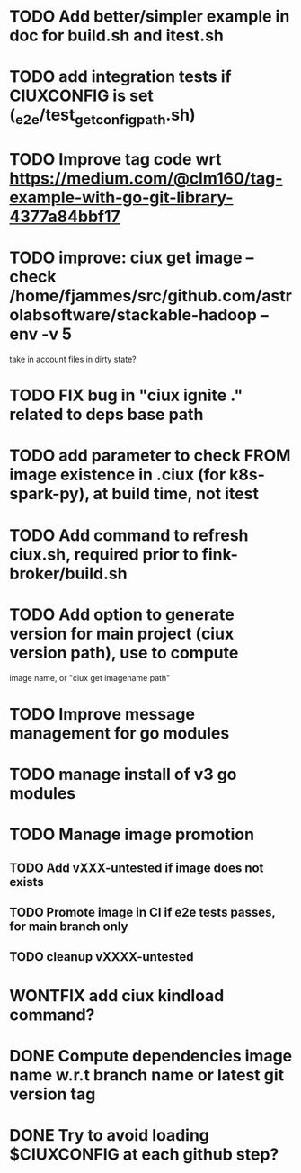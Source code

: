 * TODO Add better/simpler example in doc for build.sh and itest.sh
* TODO add integration tests if CIUXCONFIG is set (_e2e/test_get_configpath.sh)
* TODO Improve tag code wrt https://medium.com/@clm160/tag-example-with-go-git-library-4377a84bbf17
* TODO improve: ciux get image --check /home/fjammes/src/github.com/astrolabsoftware/stackable-hadoop --env -v 5
  take in account files in dirty state?
* TODO FIX bug in "ciux ignite ." related to deps base path
* TODO add parameter to check FROM image existence in .ciux (for k8s-spark-py), at build time, not itest
* TODO Add command to refresh ciux.sh, required prior to fink-broker/build.sh
* TODO Add option to generate version for main project (ciux version path), use to compute
image name, or "ciux get imagename path"
* TODO Improve message management for go modules
* TODO manage install of v3 go modules
* TODO Manage image promotion
** TODO Add vXXX-untested if image does not exists
** TODO Promote image in CI if e2e tests passes, for main branch only
** TODO cleanup vXXXX-untested
* WONTFIX add ciux kindload command?
* DONE Compute dependencies image name w.r.t branch name or latest git version tag
* DONE Try to avoid loading $CIUXCONFIG at each github step?
